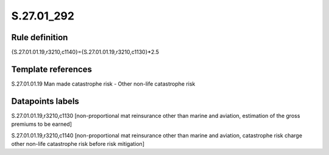 ===========
S.27.01_292
===========

Rule definition
---------------

{S.27.01.01.19,r3210,c1140}={S.27.01.01.19,r3210,c1130}*2.5


Template references
-------------------

S.27.01.01.19 Man made catastrophe risk - Other non-life catastrophe risk


Datapoints labels
-----------------

S.27.01.01.19,r3210,c1130 [non-proportional mat reinsurance other than marine and aviation, estimation of the gross premiums to be earned]

S.27.01.01.19,r3210,c1140 [non-proportional mat reinsurance other than marine and aviation, catastrophe risk charge other non-life catastrophe risk before risk mitigation]



